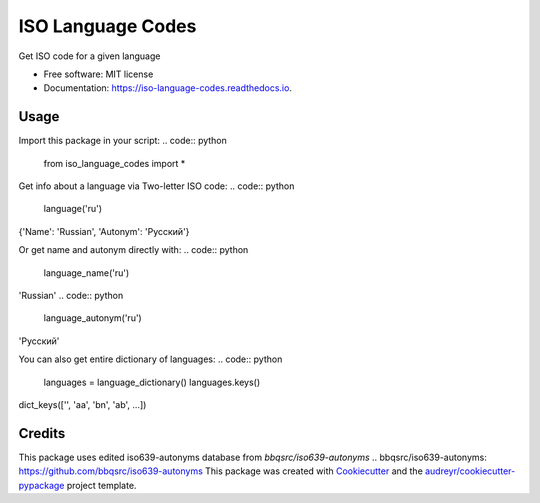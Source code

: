 ==================
ISO Language Codes
==================


.. image:: https://img.shields.io/pypi/v/iso_language_codes.svg
        :target: https://pypi.python.org/pypi/iso_language_codes

.. image:: https://img.shields.io/travis/kirinokirino/iso_language_codes.svg
        :target: https://travis-ci.org/kirinokirino/iso_language_codes

.. image:: https://readthedocs.org/projects/iso-language-codes/badge/?version=latest
        :target: https://iso-language-codes.readthedocs.io/en/latest/?badge=latest
        :alt: Documentation Status




Get ISO code for a given language


* Free software: MIT license
* Documentation: https://iso-language-codes.readthedocs.io.


Usage
--------

Import this package in your script:
.. code:: python

    from iso_language_codes import *

Get info about a language via Two-letter ISO code:
.. code:: python

    language('ru')

{'Name': 'Russian', 'Autonym': 'Русский'}

Or get name and autonym directly with:
.. code:: python

    language_name('ru')

'Russian'
.. code:: python

    language_autonym('ru')

'Русский'

You can also get entire dictionary of languages:
.. code:: python

    languages = language_dictionary()
    languages.keys()

dict_keys(['', 'aa', 'bn', 'ab', ...])

Credits
-------
This package uses edited iso639-autonyms database from `bbqsrc/iso639-autonyms`
.. _`bbqsrc/iso639-autonyms`: https://github.com/bbqsrc/iso639-autonyms
This package was created with Cookiecutter_ and the `audreyr/cookiecutter-pypackage`_ project template.

.. _Cookiecutter: https://github.com/audreyr/cookiecutter
.. _`audreyr/cookiecutter-pypackage`: https://github.com/audreyr/cookiecutter-pypackage
